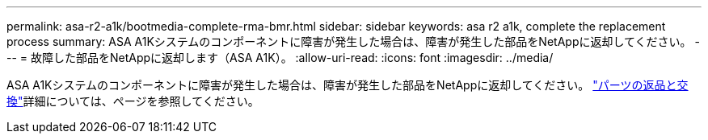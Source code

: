 ---
permalink: asa-r2-a1k/bootmedia-complete-rma-bmr.html 
sidebar: sidebar 
keywords: asa r2 a1k, complete the replacement process 
summary: ASA A1Kシステムのコンポーネントに障害が発生した場合は、障害が発生した部品をNetAppに返却してください。 
---
= 故障した部品をNetAppに返却します（ASA A1K）。
:allow-uri-read: 
:icons: font
:imagesdir: ../media/


[role="lead"]
ASA A1Kシステムのコンポーネントに障害が発生した場合は、障害が発生した部品をNetAppに返却してください。 https://mysupport.netapp.com/site/info/rma["パーツの返品と交換"]詳細については、ページを参照してください。
